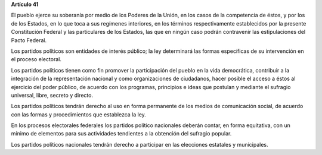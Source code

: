 **Artículo 41**

El pueblo ejerce su soberanía por medio de los Poderes de la Unión, en
los casos de la competencia de éstos, y por los de los Estados, en lo
que toca a sus regímenes interiores, en los términos respectivamente
establecidos por la presente Constitución Federal y las particulares de
los Estados, las que en ningún caso podrán contravenir las
estipulaciones del Pacto Federal.

Los partidos políticos son entidades de interés público; la ley
determinará las formas específicas de su intervención en el proceso
electoral.

Los partidos políticos tienen como fin promover la participación del
pueblo en la vida democrática, contribuir a la integración de la
representación nacional y como organizaciones de ciudadanos, hacer
posible el acceso a éstos al ejercicio del poder público, de acuerdo con
los programas, principios e ideas que postulan y mediante el sufragio
universal, libre, secreto y directo.

Los partidos políticos tendrán derecho al uso en forma permanente de los
medios de comunicación social, de acuerdo con las formas y
procedimientos que establezca la ley.

En los procesos electorales federales los partidos político nacionales
deberán contar, en forma equitativa, con un mínimo de elementos para sus
actividades tendientes a la obtención del sufragio popular.

Los partidos políticos nacionales tendrán derecho a participar en las
elecciones estatales y municipales.
